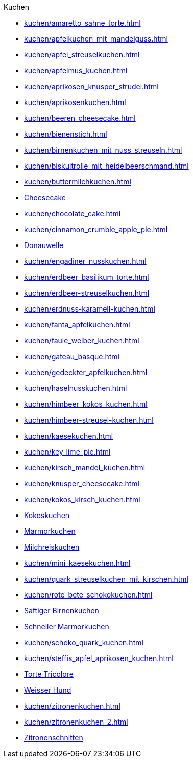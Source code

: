 .Kuchen

* xref:kuchen/amaretto_sahne_torte.adoc[]
* xref:kuchen/apfelkuchen_mit_mandelguss.adoc[]
* xref:kuchen/apfel_streuselkuchen.adoc[]
* xref:kuchen/apfelmus_kuchen.adoc[]
* xref:kuchen/aprikosen_knusper_strudel.adoc[]
* xref:kuchen/aprikosenkuchen.adoc[]
* xref:kuchen/beeren_cheesecake.adoc[]
* xref:kuchen/bienenstich.adoc[]
* xref:kuchen/birnenkuchen_mit_nuss_streuseln.adoc[]
* xref:kuchen/biskuitrolle_mit_heidelbeerschmand.adoc[]
* xref:kuchen/buttermilchkuchen.adoc[]
* xref:kuchen/cheesecake.adoc[Cheesecake]
* xref:kuchen/chocolate_cake.adoc[]
* xref:kuchen/cinnamon_crumble_apple_pie.adoc[]
* xref:kuchen/donauwelle.adoc[Donauwelle]
* xref:kuchen/engadiner_nusskuchen.adoc[]
* xref:kuchen/erdbeer_basilikum_torte.adoc[]
* xref:kuchen/erdbeer-streuselkuchen.adoc[]
* xref:kuchen/erdnuss-karamell-kuchen.adoc[]
* xref:kuchen/fanta_apfelkuchen.adoc[]
* xref:kuchen/faule_weiber_kuchen.adoc[]
* xref:kuchen/gateau_basque.adoc[]
* xref:kuchen/gedeckter_apfelkuchen.adoc[]
* xref:kuchen/haselnusskuchen.adoc[]
* xref:kuchen/himbeer_kokos_kuchen.adoc[]
* xref:kuchen/himbeer-streusel-kuchen.adoc[]
* xref:kuchen/kaesekuchen.adoc[]
* xref:kuchen/key_lime_pie.adoc[]
* xref:kuchen/kirsch_mandel_kuchen.adoc[]
* xref:kuchen/knusper_cheesecake.adoc[]
* xref:kuchen/kokos_kirsch_kuchen.adoc[]
* xref:kuchen/kokoskuchen.adoc[Kokoskuchen]
* xref:kuchen/marmorkuchen.adoc[Marmorkuchen]
* xref:kuchen/milchreiskuchen.adoc[Milchreiskuchen]
* xref:kuchen/mini_kaesekuchen.adoc[]
* xref:kuchen/quark_streuselkuchen_mit_kirschen.adoc[]
* xref:kuchen/rote_bete_schokokuchen.adoc[]
* xref:kuchen/saftiger_birnenkuchen.adoc[Saftiger Birnenkuchen]
* xref:kuchen/schneller_marmorkuchen.adoc[Schneller Marmorkuchen]
* xref:kuchen/schoko_quark_kuchen.adoc[]
* xref:kuchen/steffis_apfel_aprikosen_kuchen.adoc[]
* xref:kuchen/torte_tricolore.adoc[Torte Tricolore]
* xref:kuchen/weisser_hund.adoc[Weisser Hund]
* xref:kuchen/zitronenkuchen.adoc[]
* xref:kuchen/zitronenkuchen_2.adoc[]
* xref:kuchen/zitronenschnitten.adoc[Zitronenschnitten]
